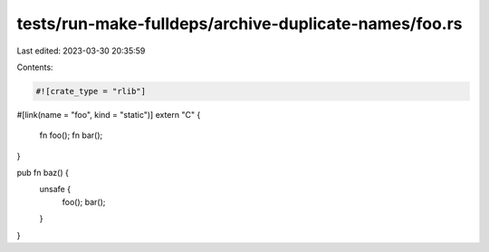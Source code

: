 tests/run-make-fulldeps/archive-duplicate-names/foo.rs
======================================================

Last edited: 2023-03-30 20:35:59

Contents:

.. code-block:: rs

    #![crate_type = "rlib"]

#[link(name = "foo", kind = "static")]
extern "C" {
    fn foo();
    fn bar();
}

pub fn baz() {
    unsafe {
        foo();
        bar();
    }
}


